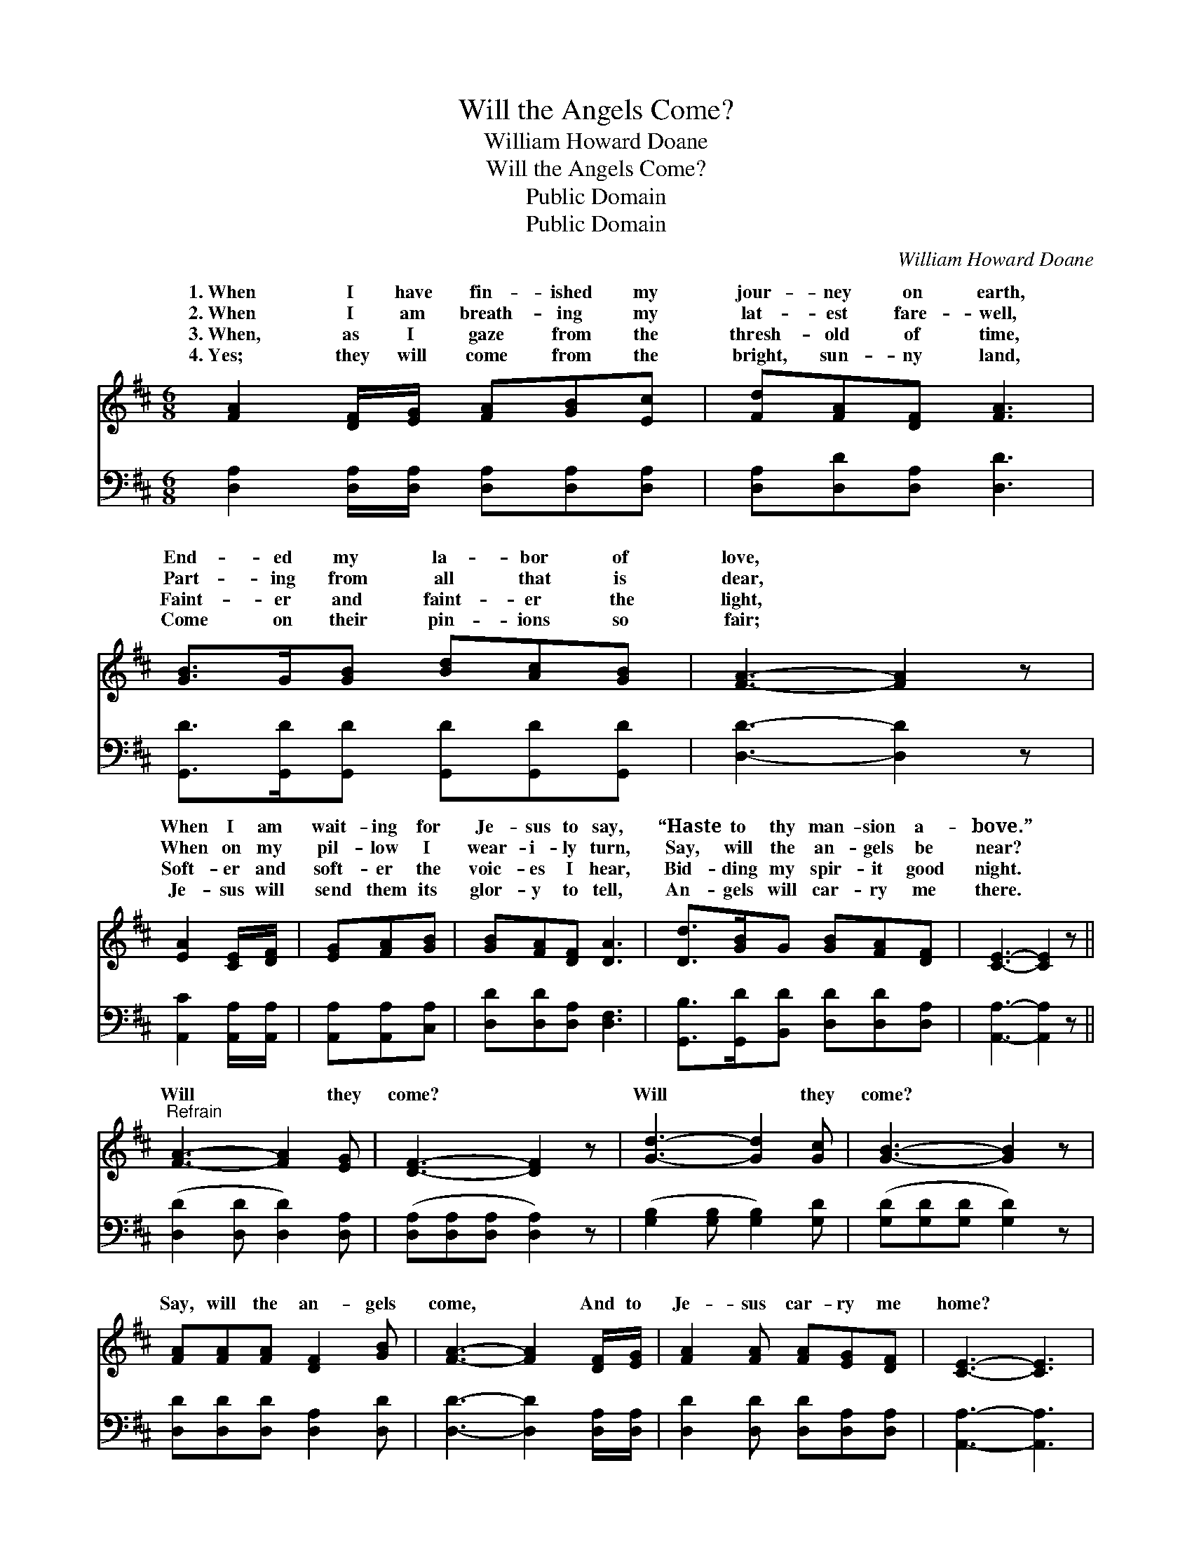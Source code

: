 X:1
T:Will the Angels Come?
T:William Howard Doane
T:Will the Angels Come?
T:Public Domain
T:Public Domain
C:William Howard Doane
Z:Public Domain
%%score ( 1 2 ) ( 3 4 )
L:1/8
M:6/8
K:D
V:1 treble 
V:2 treble 
V:3 bass 
V:4 bass 
V:1
 [FA]2 [DF]/[EG]/ [FA][GB][Ec] | [Fd][FA][DF] [FA]3 | [GB]>G[GB] [Bd][Ac][GB] | [FA]3- [FA]2 z | %4
w: 1.~When I have fin- ished my|jour- ney on earth,|End- ed my la- bor of|love, *|
w: 2.~When I am breath- ing my|lat- est fare- well,|Part- ing from all that is|dear, *|
w: 3.~When, as I gaze from the|thresh- old of time,|Faint- er and faint- er the|light, *|
w: 4.~Yes; they will come from the|bright, sun- ny land,|Come on their pin- ions so|fair; *|
 [EA]2 [CE]/[DF]/ | [EG][FA][GB] | [GB][FA][DF] [DA]3 | [Dd]>[GB]G [GB][FA][DF] | [CE]3- [CE]2 z || %9
w: When I am|wait- ing for|Je- sus to say,|“Haste to thy man- sion a-|bove.” *|
w: When on my|pil- low I|wear- i- ly turn,|Say, will the an- gels be|near? *|
w: Soft- er and|soft- er the|voic- es I hear,|Bid- ding my spir- it good|night. *|
w: Je- sus will|send them its|glor- y to tell,|An- gels will car- ry me|there. *|
"^Refrain" [FA]3- [FA]2 [EG] | [DF]3- [DF]2 z | [Gd]3- [Gd]2 [Gc] | [GB]3- [GB]2 z | %13
w: ||||
w: Will * they|come? *|Will * they|come? *|
w: ||||
w: ||||
 [FA][FA][FA] [DF]2 [GB] | [FA]3- [FA]2 [DF]/[EG]/ | [FA]2 [FA] [FA][EG][DF] | [CE]3- [CE]3 | %17
w: ||||
w: Say, will the an- gels|come, * And to|Je- sus car- ry me|home? *|
w: ||||
w: ||||
 [FA]3- [FA]2 [EG] | [DF]3- [DF]2 z | [Gd]3- [Gd]2 [Gc] | [GB]3- [GB]2 z | %21
w: ||||
w: Will * they|come? *|Will * they|come? *|
w: ||||
w: ||||
 [FA][FA][FA] [DF]2 [GB] | [FA]3- [FA]2 [DF]/D/ | [DF]2 [DF] [CE][DF][CE] | D6 |] %25
w: ||||
w: Say, will the an- gels|come, * And to|sus car- ry me home?||
w: ||||
w: ||||
V:2
 x6 | x6 | x6 | x6 | x3 | x3 | x6 | x6 | x6 || x6 | x6 | x6 | x6 | x6 | x6 | x6 | x6 | x6 | x6 | %19
w: |||||||||||||||||||
w: |||||||||||||||||||
 x6 | x6 | x6 | x11/2 D/ | x6 | D6 |] %25
w: ||||||
w: |||Je-|||
V:3
 [D,A,]2 [D,A,]/[D,A,]/ [D,A,][D,A,][D,A,] | [D,A,][D,D][D,A,] [D,D]3 | %2
 [G,,D]>[G,,D][G,,D] [G,,D][G,,D][G,,D] | [D,D]3- [D,D]2 z | [A,,C]2 [A,,A,]/[A,,A,]/ | %5
 [A,,A,][A,,A,][C,A,] | [D,D][D,D][D,A,] [D,F,]3 | [G,,B,]>[G,,D][B,,D] [D,D][D,D][D,A,] | %8
 [A,,A,]3- [A,,A,]2 z || ([D,D]2 [D,D] [D,D]2) [D,A,] | ([D,A,][D,A,][D,A,] [D,A,]2) z | %11
 ([G,B,]2 [G,B,] [G,B,]2) [G,D] | ([G,D][G,D][G,D] [G,D]2) z | [D,D][D,D][D,D] [D,A,]2 [D,D] | %14
 [D,D]3- [D,D]2 [D,A,]/[D,A,]/ | [D,D]2 [D,D] [D,D][D,A,][D,A,] | [A,,A,]3- [A,,A,]3 | %17
 ([D,D]2 [D,D] [D,D]2) [D,A,] | ([D,A,][D,A,][D,A,] [D,A,]2) z | ([G,B,]2 [G,B,] [G,B,]2) [G,D] | %20
 ([G,D][G,D][G,D] [G,D]2) z | [D,D][D,D][D,D] [D,A,]2 [D,D] | [D,D]3- [D,D]2 [D,A,]/[F,A,]/ | %23
 A,2 A, [A,,A,][A,,A,][A,,G,] | [D,F,]6 |] %25
V:4
 x6 | x6 | x6 | x6 | x3 | x3 | x6 | x6 | x6 || x6 | x6 | x6 | x6 | x6 | x6 | x6 | x6 | x6 | x6 | %19
 x6 | x6 | x6 | x6 | A,2 A, x3 | x6 |] %25

